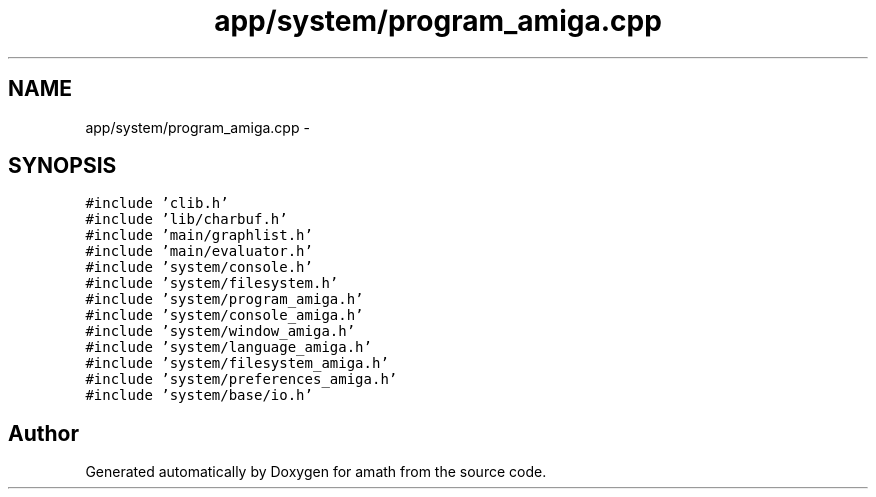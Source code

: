.TH "app/system/program_amiga.cpp" 3 "Sat Jan 21 2017" "Version 1.6.1" "amath" \" -*- nroff -*-
.ad l
.nh
.SH NAME
app/system/program_amiga.cpp \- 
.SH SYNOPSIS
.br
.PP
\fC#include 'clib\&.h'\fP
.br
\fC#include 'lib/charbuf\&.h'\fP
.br
\fC#include 'main/graphlist\&.h'\fP
.br
\fC#include 'main/evaluator\&.h'\fP
.br
\fC#include 'system/console\&.h'\fP
.br
\fC#include 'system/filesystem\&.h'\fP
.br
\fC#include 'system/program_amiga\&.h'\fP
.br
\fC#include 'system/console_amiga\&.h'\fP
.br
\fC#include 'system/window_amiga\&.h'\fP
.br
\fC#include 'system/language_amiga\&.h'\fP
.br
\fC#include 'system/filesystem_amiga\&.h'\fP
.br
\fC#include 'system/preferences_amiga\&.h'\fP
.br
\fC#include 'system/base/io\&.h'\fP
.br

.SH "Author"
.PP 
Generated automatically by Doxygen for amath from the source code\&.
